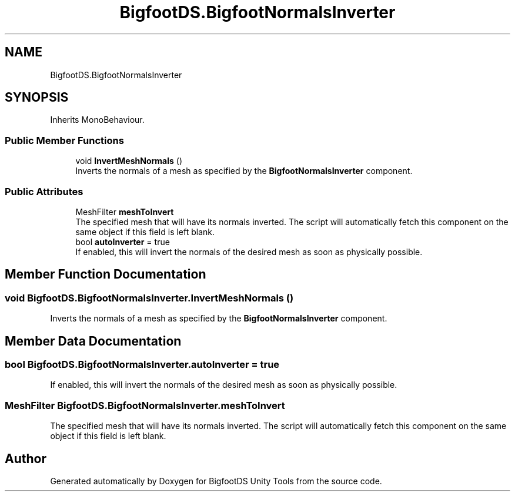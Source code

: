 .TH "BigfootDS.BigfootNormalsInverter" 3 "Mon Aug 6 2018" "Version 1" "BigfootDS Unity Tools" \" -*- nroff -*-
.ad l
.nh
.SH NAME
BigfootDS.BigfootNormalsInverter
.SH SYNOPSIS
.br
.PP
.PP
Inherits MonoBehaviour\&.
.SS "Public Member Functions"

.in +1c
.ti -1c
.RI "void \fBInvertMeshNormals\fP ()"
.br
.RI "Inverts the normals of a mesh as specified by the \fBBigfootNormalsInverter\fP component\&. "
.in -1c
.SS "Public Attributes"

.in +1c
.ti -1c
.RI "MeshFilter \fBmeshToInvert\fP"
.br
.RI "The specified mesh that will have its normals inverted\&. The script will automatically fetch this component on the same object if this field is left blank\&. "
.ti -1c
.RI "bool \fBautoInverter\fP = true"
.br
.RI "If enabled, this will invert the normals of the desired mesh as soon as physically possible\&. "
.in -1c
.SH "Member Function Documentation"
.PP 
.SS "void BigfootDS\&.BigfootNormalsInverter\&.InvertMeshNormals ()"

.PP
Inverts the normals of a mesh as specified by the \fBBigfootNormalsInverter\fP component\&. 
.SH "Member Data Documentation"
.PP 
.SS "bool BigfootDS\&.BigfootNormalsInverter\&.autoInverter = true"

.PP
If enabled, this will invert the normals of the desired mesh as soon as physically possible\&. 
.SS "MeshFilter BigfootDS\&.BigfootNormalsInverter\&.meshToInvert"

.PP
The specified mesh that will have its normals inverted\&. The script will automatically fetch this component on the same object if this field is left blank\&. 

.SH "Author"
.PP 
Generated automatically by Doxygen for BigfootDS Unity Tools from the source code\&.
